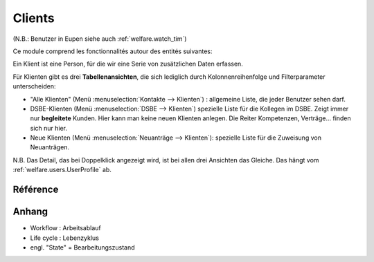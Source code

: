 .. _welfare.clients:

=======
Clients
=======

(N.B.: Benutzer in Eupen siehe auch :ref:`welfare.watch_tim`)

Ce module comprend les fonctionnalités autour des entités suivantes:

.. actors_overview:: 
    contacts.Partners
    pcsw.Clients
    pcsw.Coachings
    
    
    
Ein Klient ist eine Person, für die wir eine Serie von 
zusätzlichen Daten erfassen.

Für Klienten gibt es drei **Tabellenansichten**, 
die sich lediglich durch Kolonnenreihenfolge 
und Filterparameter unterscheiden:

- "Alle Klienten" 
  (Menü :menuselection:`Kontakte --> Klienten`) : 
  allgemeine Liste, die jeder Benutzer sehen darf.

- DSBE-Klienten
  (Menü :menuselection:`DSBE --> Klienten`)
  spezielle Liste für die Kollegen im DSBE.
  Zeigt immer nur **begleitete** Kunden. 
  Hier kann man keine neuen Klienten anlegen.
  Die Reiter Kompetenzen, Verträge... finden sich nur hier.
  
- Neue Klienten
  (Menü :menuselection:`Neuanträge --> Klienten`):
  spezielle Liste für die Zuweisung von Neuanträgen.

N.B. 
Das Detail, das bei Doppelklick angezeigt wird, 
ist bei allen drei Ansichten das Gleiche. 
Das hängt vom :ref:`welfare.users.UserProfile` ab.



Référence
=========

.. actor:: pcsw.Client
.. actor:: pcsw.ClientContactType
.. actor:: pcsw.ClientContact
.. actor:: pcsw.CoachingType
.. actor:: pcsw.CoachingEnding
.. actor:: pcsw.Coaching
.. actor:: pcsw.AidType
.. actor:: pcsw.PersonGroup





Anhang
==============

- Workflow : Arbeitsablauf
- Life cycle : Lebenzyklus
- engl. "State" = Bearbeitungszustand




